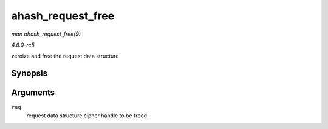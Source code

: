 .. -*- coding: utf-8; mode: rst -*-

.. _API-ahash-request-free:

==================
ahash_request_free
==================

*man ahash_request_free(9)*

*4.6.0-rc5*

zeroize and free the request data structure


Synopsis
========

.. c:function:: void ahash_request_free( struct ahash_request * req )

Arguments
=========

``req``
    request data structure cipher handle to be freed


.. ------------------------------------------------------------------------------
.. This file was automatically converted from DocBook-XML with the dbxml
.. library (https://github.com/return42/sphkerneldoc). The origin XML comes
.. from the linux kernel, refer to:
..
.. * https://github.com/torvalds/linux/tree/master/Documentation/DocBook
.. ------------------------------------------------------------------------------
